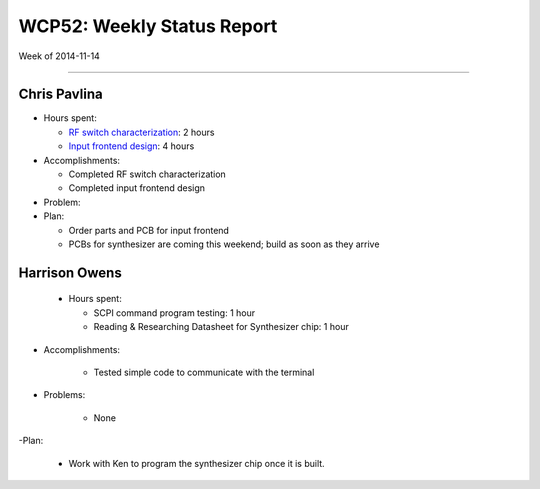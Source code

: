 WCP52: Weekly Status Report
===========================
Week of 2014-11-14

---------------

Chris Pavlina
-------------

- Hours spent:

  + `RF switch characterization`_: 2 hours
  + `Input frontend design`_: 4 hours

- Accomplishments:

  + Completed RF switch characterization
  + Completed input frontend design

- Problem:

- Plan:

  + Order parts and PCB for input frontend
  + PCBs for synthesizer are coming this weekend; build as soon as they arrive

.. _`RF switch characterization`: https://github.com/WCP52/docs/wiki/RF-switch-characterization
.. _`Input frontend design`: https://github.com/WCP52/docs/wiki/Frontend-Prototype

Harrison Owens
--------------

 - Hours spent:
 
   + SCPI command program testing: 1 hour
   + Reading  & Researching Datasheet for Synthesizer chip: 1 hour
 
- Accomplishments:

   + Tested simple code to communicate with the terminal
   
- Problems:

   + None
   
-Plan:

   + Work with Ken to program the synthesizer chip once it is built.
 
